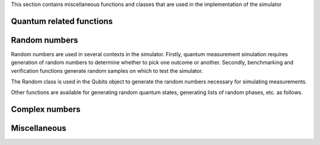 This section contains miscellaneous functions and classes that are used in the implementation of the simulator

Quantum related functions
#########################
.. doxygenfile:: quantum.hpp

Random numbers
##############

Random numbers are used in several contexts in the simulator. Firstly, quantum measurement simulation requires generation of random numbers to determine whether to pick one outcome or another. Secondly, benchmarking and verification functions generate random samples on which to test the simulator.

The Random class is used in the Qubits object to generate the random numbers necessary for simulating measurements.

.. doxygenclass:: qsl::Random
   :members:	      

Other functions are available for generating random quantum states, generating lists of random phases, etc. as follows.
      
.. doxygenfile:: random.hpp
   :sections: func
	      
Complex numbers
###############		 
.. doxygenfile:: complex.hpp

Miscellaneous
#############
.. doxygenfile:: misc.hpp
